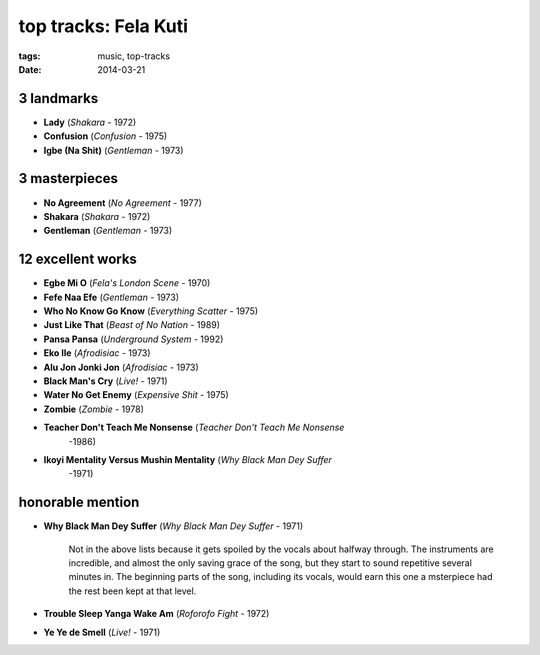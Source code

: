 top tracks: Fela Kuti
=====================

:tags: music, top-tracks
:date: 2014-03-21



3 landmarks
-----------

- **Lady** (*Shakara* - 1972)
- **Confusion** (*Confusion* - 1975)
- **Igbe (Na Shit)** (*Gentleman* - 1973)

3 masterpieces
--------------

- **No Agreement** (*No Agreement* - 1977)
- **Shakara** (*Shakara* - 1972)
- **Gentleman** (*Gentleman* - 1973)

12 excellent works
------------------

- **Egbe Mi O** (*Fela's London Scene* - 1970)
- **Fefe Naa Efe** (*Gentleman* - 1973)
- **Who No Know Go Know** (*Everything Scatter* - 1975)
- **Just Like That** (*Beast of No Nation* - 1989)
- **Pansa Pansa** (*Underground System* - 1992)
- **Eko Ile** (*Afrodisiac* - 1973)
- **Alu Jon Jonki Jon** (*Afrodisiac* - 1973)
- **Black Man's Cry** (*Live!* - 1971)
- **Water No Get Enemy** (*Expensive Shit* - 1975)
- **Zombie** (*Zombie* - 1978)
- **Teacher Don't Teach Me Nonsense** (*Teacher Don't Teach Me Nonsense*
   -1986)
- **Ikoyi Mentality Versus Mushin Mentality** (*Why Black Man Dey Suffer*
   -1971)

honorable mention
-----------------

- **Why Black Man Dey Suffer** (*Why Black Man Dey Suffer* - 1971)

    Not in the above lists because it gets spoiled by the vocals about halfway
    through. The instruments are incredible, and almost the only saving
    grace of the song, but they start to sound repetitive several minutes
    in. The beginning parts of the song, including its vocals, would earn
    this one a msterpiece had the rest been kept at that level.

- **Trouble Sleep Yanga Wake Am** (*Roforofo Fight* - 1972)

- **Ye Ye de Smell** (*Live!* - 1971)
